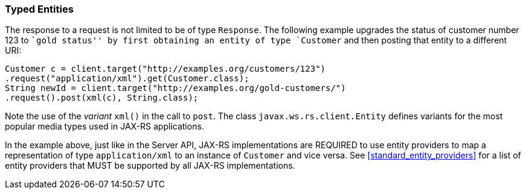 [[typed-entities]]
=== Typed Entities

The response to a request is not limited to be of type `Response`. The
following example upgrades the status of customer number 123 to ``gold
status'' by first obtaining an entity of type `Customer` and then
posting that entity to a different URI:

[source,java,numbered]
-------------
Customer c = client.target("http://examples.org/customers/123")
.request("application/xml").get(Customer.class);
String newId = client.target("http://examples.org/gold-customers/")
.request().post(xml(c), String.class);
-------------

Note the use of the _variant_ `xml()` in the call to `post`. The class
`javax.ws.rs.client.Entity` defines variants for the most popular media
types used in JAX-RS applications.

In the example above, just like in the Server API,
JAX-RS implementations are REQUIRED to use entity providers to map a
representation of type `application/xml` to an instance of `Customer`
and vice versa. See <<standard_entity_providers>> for a list of
entity providers that MUST be supported by all JAX-RS implementations.
